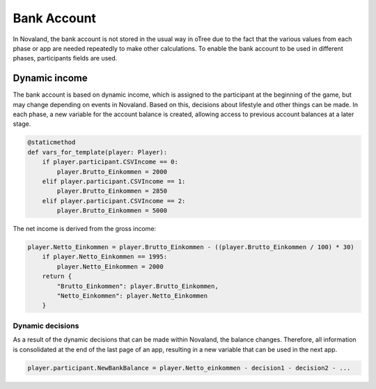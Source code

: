 ======================
Bank Account
======================
In Novaland, the bank account is not stored in the usual way in oTree due to the fact that the various values from each phase or app are needed repeatedly to make other calculations.
To enable the bank account to be used in different phases, participants fields are used.

Dynamic income
------------------------------
The bank account is based on dynamic income, which is assigned to the participant at the beginning of the game, but may change depending on events in Novaland.
Based on this, decisions about lifestyle and other things can be made.
In each phase, a new variable for the account balance is created, allowing access to previous account balances at a later stage.

.. code-block:: console

    @staticmethod
    def vars_for_template(player: Player):
        if player.participant.CSVIncome == 0:
            player.Brutto_Einkommen = 2000
        elif player.participant.CSVIncome == 1:
            player.Brutto_Einkommen = 2850
        elif player.participant.CSVIncome == 2:
            player.Brutto_Einkommen = 5000

The net income is derived from the gross income:

.. code-block:: console

    player.Netto_Einkommen = player.Brutto_Einkommen - ((player.Brutto_Einkommen / 100) * 30)
        if player.Netto_Einkommen == 1995:
            player.Netto_Einkommen = 2000
        return {
            "Brutto_Einkommen": player.Brutto_Einkommen,
            "Netto_Einkommen": player.Netto_Einkommen
        }

Dynamic decisions
__________________________________
As a result of the dynamic decisions that can be made within Novaland, the balance changes.
Therefore, all information is consolidated at the end of the last page of an app, resulting in a new variable that can be used in the next app.

.. code-block:: console

    player.participant.NewBankBalance = player.Netto_einkommen - decision1 - decision2 - ...
